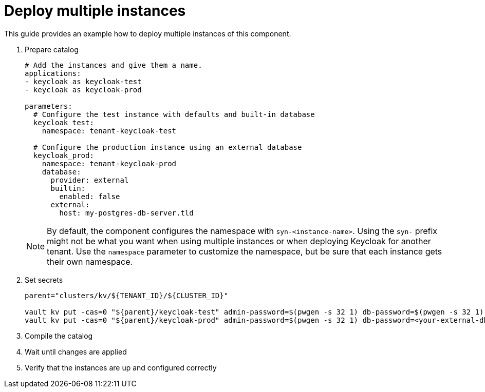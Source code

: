 = Deploy multiple instances

This guide provides an example how to deploy multiple instances of this component.

. Prepare catalog
+
[source,yaml]
----
# Add the instances and give them a name.
applications:
- keycloak as keycloak-test
- keycloak as keycloak-prod

parameters:
  # Configure the test instance with defaults and built-in database
  keycloak_test:
    namespace: tenant-keycloak-test

  # Configure the production instance using an external database
  keycloak_prod:
    namespace: tenant-keycloak-prod
    database:
      provider: external
      builtin:
        enabled: false
      external:
        host: my-postgres-db-server.tld
----
+
[NOTE]
====
By default, the component configures the namespace with `syn-<instance-name>`.
Using the `syn-` prefix might not be what you want when using multiple instances or when deploying Keycloak for another tenant.
Use the `namespace` parameter to customize the namespace, but be sure that each instance gets their own namespace.
====

. Set secrets
+
[source,bash]
----
parent="clusters/kv/${TENANT_ID}/${CLUSTER_ID}"

vault kv put -cas=0 "${parent}/keycloak-test" admin-password=$(pwgen -s 32 1) db-password=$(pwgen -s 32 1)
vault kv put -cas=0 "${parent}/keycloak-prod" admin-password=$(pwgen -s 32 1) db-password=<your-external-db-password>
----

. Compile the catalog
. Wait until changes are applied
. Verify that the instances are up and configured correctly
